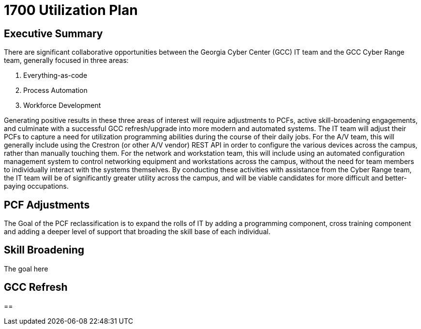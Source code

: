= 1700 Utilization Plan
:!toc:
:backend: pdf
:pdf-theme: gcc-dark

== Executive Summary

There are significant collaborative opportunities between the Georgia Cyber Center (GCC) IT team and the GCC Cyber Range team, generally focused in three areas:

. Everything-as-code
. Process Automation
. Workforce Development

Generating positive results in these three areas of interest will require adjustments to PCFs, active skill-broadening engagements, and culminate with a successful GCC refresh/upgrade into more modern and automated systems.
The IT team will adjust their PCFs to capture a need for utilization programming abilities during the course of their daily jobs.
For the A/V team, this will generally include using the Crestron (or other A/V vendor) REST API in order to configure the various devices across the campus, rather than manually touching them.
For the network and workstation team, this will include using an automated configuration management system to control networking equipment and workstations across the campus, without the need for team members to individually interact with the systems themselves.
By conducting these activities with assistance from the Cyber Range team, the IT team will be of significantly greater utility across the campus, and will be viable candidates for more difficult and better-paying occupations.

== PCF Adjustments
The Goal of the PCF reclassification is to expand the rolls of IT by adding a programming component, cross training component and adding a deeper level of support that broading the skill base of each individual. 

== Skill Broadening
The goal here 

== GCC Refresh

== 
